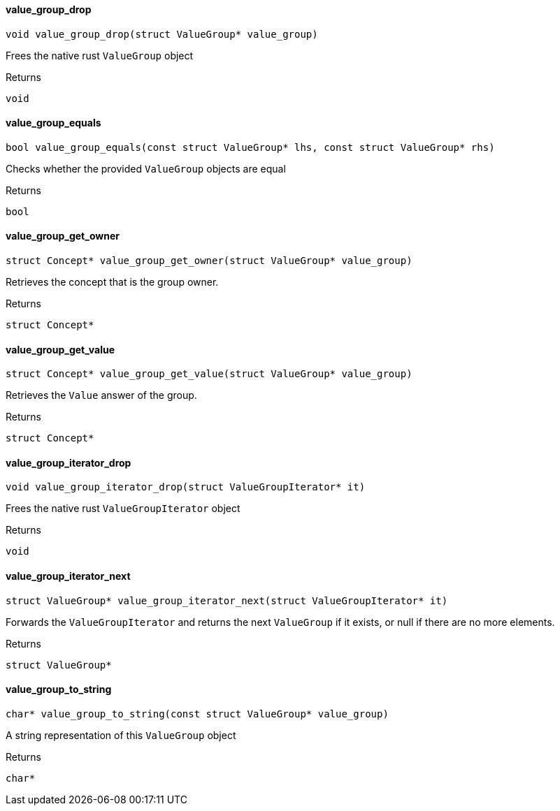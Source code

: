 [#_◆_value_group_drop_]
==== value_group_drop

[source,cpp]
----
void value_group_drop(struct ValueGroup* value_group)
----



Frees the native rust ``ValueGroup`` object

[caption=""]
.Returns
`void`

[#_◆_value_group_equals_]
==== value_group_equals

[source,cpp]
----
bool value_group_equals(const struct ValueGroup* lhs, const struct ValueGroup* rhs)
----



Checks whether the provided ``ValueGroup`` objects are equal

[caption=""]
.Returns
`bool`

[#_◆_value_group_get_owner_]
==== value_group_get_owner

[source,cpp]
----
struct Concept* value_group_get_owner(struct ValueGroup* value_group)
----



Retrieves the concept that is the group owner.

[caption=""]
.Returns
`struct Concept*`

[#_◆_value_group_get_value_]
==== value_group_get_value

[source,cpp]
----
struct Concept* value_group_get_value(struct ValueGroup* value_group)
----



Retrieves the ``Value`` answer of the group.

[caption=""]
.Returns
`struct Concept*`

[#_◆_value_group_iterator_drop_]
==== value_group_iterator_drop

[source,cpp]
----
void value_group_iterator_drop(struct ValueGroupIterator* it)
----



Frees the native rust ``ValueGroupIterator`` object

[caption=""]
.Returns
`void`

[#_◆_value_group_iterator_next_]
==== value_group_iterator_next

[source,cpp]
----
struct ValueGroup* value_group_iterator_next(struct ValueGroupIterator* it)
----



Forwards the ``ValueGroupIterator`` and returns the next ``ValueGroup`` if it exists, or null if there are no more elements.

[caption=""]
.Returns
`struct ValueGroup*`

[#_◆_value_group_to_string_]
==== value_group_to_string

[source,cpp]
----
char* value_group_to_string(const struct ValueGroup* value_group)
----



A string representation of this ``ValueGroup`` object

[caption=""]
.Returns
`char*`

